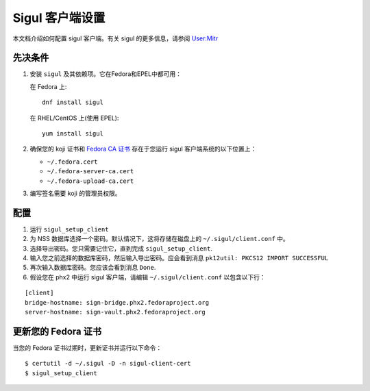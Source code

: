 .. SPDX-License-Identifier:    CC-BY-SA-3.0


==================
Sigul 客户端设置
==================

本文档介绍如何配置 sigul 客户端。有关 sigul 的更多信息，请参阅 `User:Mitr <User-Mitr>`_

先决条件
=============


#. 安装 ``sigul`` 及其依赖项。它在Fedora和EPEL中都可用：

   在 Fedora 上:

   ::

        dnf install sigul

   在 RHEL/CentOS 上(使用 EPEL):

   ::

        yum install sigul

#. 确保您的 koji 证书和
   `Fedora CA 证书 <Fedora-Cert>`_ 存在于您运行 sigul 客户端系统的以下位置上：

   * ``~/.fedora.cert``
   * ``~/.fedora-server-ca.cert``
   * ``~/.fedora-upload-ca.cert``

#. 编写签名需要 koji 的管理员权限。

配置
=============

#. 运行 ``sigul_setup_client``
#. 为 NSS 数据库选择一个密码。默认情况下，这将存储在磁盘上的 ``~/.sigul/client.conf`` 中。
#. 选择导出密码。您只需要记住它，直到完成
   ``sigul_setup_client``.
#. 输入您之前选择的数据库密码，然后输入导出密码。应会看到消息 ``pk12util: PKCS12 IMPORT SUCCESSFUL``
#. 再次输入数据库密码。您应该会看到消息 ``Done``.
#. 假设您在 phx2 中运行 sigul 客户端，请编辑
   ``~/.sigul/client.conf`` 以包含以下行：

::

    [client]
    bridge-hostname: sign-bridge.phx2.fedoraproject.org
    server-hostname: sign-vault.phx2.fedoraproject.org

更新您的 Fedora 证书 
================================

当您的 Fedora 证书过期时，更新证书并运行以下命令：

::

    $ certutil -d ~/.sigul -D -n sigul-client-cert
    $ sigul_setup_client

.. _User-Mitr: https://fedoraproject.org/wiki/User:Mitr
.. _Fedora-Cert: https://fedoraproject.org/wiki/Package_maintenance_guide#Installing_fedpkg_and_doing_initial_setup
